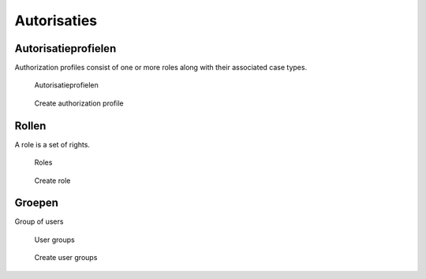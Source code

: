 .. _autorisaties:

Autorisaties
======================

Autorisatieprofielen
--------------

Authorization profiles consist of one or more roles along with their associated case types.

.. figure:: ../_assets/ui/autorisaties/autorisaties_autorisatieprofielen.png

    Autorisatieprofielen

.. figure:: ../_assets/ui/autorisaties/autorisaties_autorisatieprofielen_add.png

    Create authorization profile

Rollen
--------------

A role is a set of rights.

.. figure:: ../_assets/ui/autorisaties/autorisaties_rollen.png

    Roles

.. figure:: ../_assets/ui/autorisaties/autorisaties_rollen_add.png

    Create role

Groepen
--------------

Group of users

.. figure:: ../_assets/ui/zaken/autorisaties/autorisaties_gebruikersgroepen.png

    User groups

.. figure:: ../_assets/ui/zaken/autorisaties/autorisaties_gebruikersgroepen_add.png

    Create user groups
